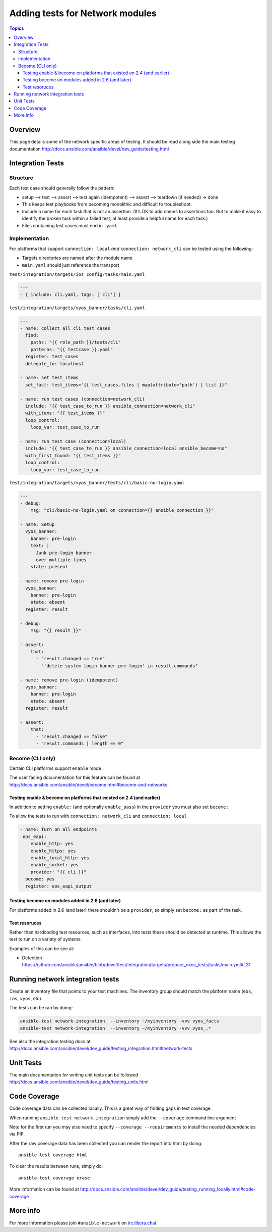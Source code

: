********************************
Adding tests for Network modules
********************************

.. contents:: Topics

Overview
========

This page details some of the network specific areas of testing. It should be read along side the main testing documentation http://docs.ansible.com/ansible/devel/dev_guide/testing.html

Integration Tests
=================

Structure
---------



Each test case should generally follow the pattern:

* setup —> test —> assert —> test again (idempotent) —> assert —> teardown (if needed) -> done

* This keeps test playbooks from becoming monolithic and difficult to troubleshoot.

* Include a name for each task that is not an assertion. (It’s OK to add names to assertions too. But to make it easy to identify the broken task within a failed test, at least provide a helpful name for each task.)

* Files containing test cases must end in ``.yaml``



Implementation
--------------

For platforms that support ``connection: local`` *and* ``connection: network_cli`` can be tested using the following:

* Targets directories are named after the module name
* ``main.yaml`` should just reference the transport 

``test/integration/targets/ios_config/tasks/main.yaml``

.. code-block:: yaml

   ---
   - { include: cli.yaml, tags: ['cli'] }


``test/integration/targets/vyos_banner/tasks/cli.yaml``

.. code-block:: yaml

   ---
   - name: collect all cli test cases
     find:
       paths: "{{ role_path }}/tests/cli"
       patterns: "{{ testcase }}.yaml"
     register: test_cases
     delegate_to: localhost
   
   - name: set test_items
     set_fact: test_items="{{ test_cases.files | map(attribute='path') | list }}"

   - name: run test cases (connection=network_cli)
     include: "{{ test_case_to_run }} ansible_connection=network_cli"
     with_items: "{{ test_items }}"
     loop_control:
       loop_var: test_case_to_run

   - name: run test case (connection=local)
     include: "{{ test_case_to_run }} ansible_connection=local ansible_become=no"
     with_first_found: "{{ test_items }}"
     loop_control:
       loop_var: test_case_to_run
       
``test/integration/targets/vyos_banner/tests/cli/basic-no-login.yaml``

.. code-block:: yaml

   ---
   - debug:
       msg: "cli/basic-no-login.yaml on connection={{ ansible_connection }}"

   - name: Setup
     vyos_banner:
       banner: pre-login
       text: |
         Junk pre-login banner
         over multiple lines
       state: present

   - name: remove pre-login
     vyos_banner:
       banner: pre-login
       state: absent
     register: result

   - debug:
       msg: "{{ result }}"

   - assert:
       that:
         - "result.changed == true"
         - "'delete system login banner pre-login' in result.commands"

   - name: remove pre-login (idempotent)
     vyos_banner:
       banner: pre-login
       state: absent
     register: result

   - assert:
       that:
         - "result.changed == false"
         - "result.commands | length == 0"


       
Become (CLI only)
-----------------

Certain CLI platforms support ``enable`` mode .

The user facing documentation for this feature can be found at http://docs.ansible.com/ansible/devel/become.html#become-and-networks


Testing enable & become on platforms that existed on 2.4  (and earlier)
^^^^^^^^^^^^^^^^^^^^^^^^^^^^^^^^^^^^^^^^^^^^^^^^^^^^^^^^^^^^^^^^^^^^^^^

In addition to setting ``enable:`` (and optionally ``enable_pass``) in the ``provider`` you must also set ``become:``

To allow the tests to run with ``connection: network_cli`` and ``connection: local``

.. code-block:: yaml

   - name: Turn on all endpoints
    eos_eapi:
       enable_http: yes
       enable_https: yes
       enable_local_http: yes
       enable_socket: yes
       provider: "{{ cli }}"
     become: yes
     register: eos_eapi_output
     
Testing become on modules added in 2.6 (and later)
^^^^^^^^^^^^^^^^^^^^^^^^^^^^^^^^^^^^^^^^^^^^^^^^^^

For platforms added in 2.6 (and later) there shouldn't be a ``provider``, so simply set ``become:`` as part of the task.

Test resoruces
^^^^^^^^^^^^^^

Rather than hardcoding test resources, such as interfaces, into tests these should be detected at runtime. This allows the test to run on a variety of systems.

Examples of this can be see at:

* Detection https://github.com/ansible/ansible/blob/devel/test/integration/targets/prepare_nxos_tests/tasks/main.yml#L31

Running network integration tests
=================================

Create an inventory file that points to your test machines. The inventory group should match the platform name (``eos``, ``ios``, ``vyos``, etc).

The tests can be ran by doing:


.. code-block:: console

   ansible-test network-integration  --inventory ~/myinventory -vvv vyos_facts
   ansible-test network-integration  --inventory ~/myinventory -vvv vyos_.*


See also the integration testing docs at http://docs.ansible.com/ansible/devel/dev_guide/testing_integration.html#network-tests

Unit Tests
==========

The main documentation for writing unit tests can be followed http://docs.ansible.com/ansible/devel/dev_guide/testing_units.html




Code Coverage
=============

Code coverage data can be collected locally.  This is a great way of finding gaps in test coverage.

When running ``ansible-test network-integration`` simply add the ``--coverage`` command line argument

Note for the first run you may also need to specify ``--coverage --requirements`` to install the needed dependencies via PIP.

After the raw coverage data has been collected you can render the report into html by doing::

   ansible-test coverage html
   
To clear the results between runs, simply do::

   ansible-test coverage erase
   
More information can be found at http://docs.ansible.com/ansible/devel/dev_guide/testing_running_locally.html#code-coverage


More info
=========
For more information please join ``#ansible-network`` on `irc.libera.chat <https://libera.chat/>`_.
